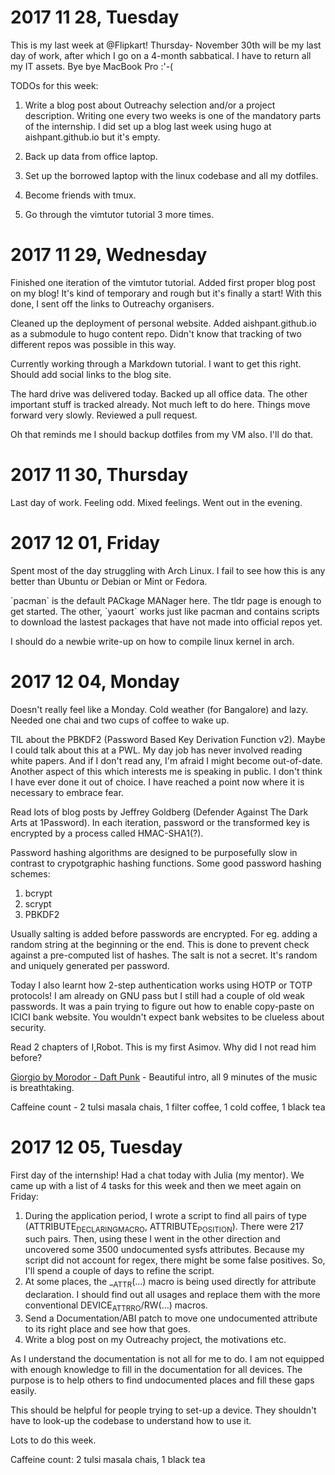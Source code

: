 * 2017 11 28, Tuesday

This is my last week at @Flipkart! Thursday- November 30th will be my last day
of work, after which I go on a 4-month sabbatical. I have to return all my IT
assets. Bye bye MacBook Pro :'-(

TODOs for this week:

1. Write a blog post about Outreachy selection and/or a project description. Writing one every two weeks is one of the mandatory parts of the internship. I did set up a blog last week using hugo at aishpant.github.io but it's empty.

2. Back up data from office laptop.

3. Set up the borrowed laptop with the linux codebase and all my dotfiles.

4. Become friends with tmux.

5. Go through the vimtutor tutorial 3 more times.

* 2017 11 29, Wednesday

Finished one iteration of the vimtutor tutorial. Added first proper blog post on
my blog! It's kind of temporary and rough but it's finally a start! With this
done, I sent off the links to Outreachy organisers.

Cleaned up the deployment of personal website. Added aishpant.github.io as a
submodule to hugo content repo. Didn't know that tracking of two different repos
was possible in this way.

Currently working through a Markdown tutorial. I want to get this right. Should
add social links to the blog site.

The hard drive was delivered today. Backed up all office data. The other
important stuff is tracked already. Not much left to do here. Things move
forward very slowly. Reviewed a pull request.

Oh that reminds me I should backup dotfiles from my VM also. I'll do that.

* 2017 11 30, Thursday

Last day of work. Feeling odd. Mixed feelings. Went out in the evening.

* 2017 12 01, Friday

Spent most of the day struggling with Arch Linux. I fail to see how this is any
better than Ubuntu or Debian or Mint or Fedora.

`pacman` is the default PACkage MANager here. The tldr page is enough to get
started. The other, `yaourt` works just like pacman and contains scripts to
download the lastest packages that have not made into official repos yet.

I should do a newbie write-up on how to compile linux kernel in arch.

* 2017 12 04, Monday

Doesn't really feel like a Monday. Cold weather (for Bangalore) and lazy.
Needed one chai and two cups of coffee to wake up.

TIL about the PBKDF2 (Password Based Key Derivation Function v2). Maybe I could
talk about this at a PWL. My day job has never involved reading white papers.
And if I don't read any, I'm afraid I might become out-of-date. Another aspect
of this which interests me is speaking in public. I don't think I have ever
done it out of choice. I have reached a point now where it is necessary to
embrace fear.

Read lots of blog posts by Jeffrey Goldberg (Defender Against The Dark Arts at
1Password). In each iteration, password or the transformed key is encrypted by
a process called HMAC-SHA1(?).

Password hashing algorithms are designed to be purposefully slow in contrast to
crypotgraphic hashing functions. Some good password hashing schemes:
1. bcrypt
2. scrypt
3. PBKDF2

Usually salting is added before passwords are encrypted. For eg. adding a
random string at the beginning or the end. This is done to prevent check
against a pre-computed list of hashes. The salt is not a secret. It's random
and uniquely generated per password.

Today I also learnt how 2-step authentication works using HOTP or TOTP
protocols! I am already on GNU pass but I still had a couple of old weak
passwords. It was a pain trying to figure out how to enable copy-paste on ICICI
bank website. You wouldn't expect bank websites to be clueless about security.

Read 2 chapters of I,Robot. This is my first Asimov. Why did I not read him
before?

[[https://youtu.be/zhl-Cs1-sG4][Giorgio by Morodor - Daft Punk]] - Beautiful
intro, all 9 minutes of the music is breathtaking.

Caffeine count - 2 tulsi masala chais, 1 filter coffee, 1 cold coffee, 1 black tea

* 2017 12 05, Tuesday

First day of the internship! Had a chat today with Julia (my mentor). We came
up with a list of 4 tasks for this week and then we meet again on Friday:

1. During the application period, I wrote a script to find all pairs of type (ATTRIBUTE_DECLARING_MACRO, ATTRIBUTE_POSITION). There were 217 such pairs. Then, using these I went in the other direction and uncovered some 3500 undocumented sysfs attributes. Because my script did not account for regex, there might be some false positives. So, I'll spend a couple of days to refine the script.
2. At some places, the __ATTR(...) macro is being used directly for attribute declaration. I should find out all usages and replace them with the more conventional DEVICE_ATTR_RO/RW(...) macros.
3. Send a Documentation/ABI patch to move one undocumented attribute to its right place and see how that goes.
4. Write a blog post on my Outreachy project, the motivations etc.

As I understand the documentation is not all for me to do. I am not equipped
with enough knowledge to fill in the documentation for all devices. The purpose
is to help others to find undocumented places and fill these gaps easily.

This should be helpful for people trying to set-up a device. They shouldn't
have to look-up the codebase to understand how to use it.

Lots to do this week.

Caffeine count: 2 tulsi masala chais, 1 black tea
